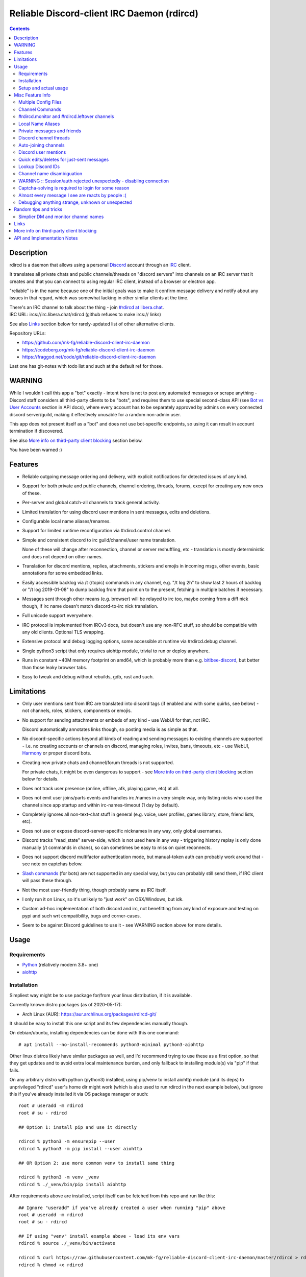 Reliable Discord-client IRC Daemon (rdircd)
===========================================

.. contents::
  :backlinks: none


Description
-----------

rdircd is a daemon that allows using a personal Discord_ account through an IRC_ client.

It translates all private chats and public channels/threads on "discord servers"
into channels on an IRC server that it creates and that you can connect to using
regular IRC client, instead of a browser or electron app.

"reliable" is in the name because one of the initial goals was to make it confirm
message delivery and notify about any issues in that regard, which was somewhat
lacking in other similar clients at the time.

| There's an IRC channel to talk about the thing - join `#rdircd at libera.chat`_.
| IRC URL: ircs://irc.libera.chat/rdircd (github refuses to make ircs:// links)

See also Links_ section below for rarely-updated list of other alternative clients.

Repository URLs:

- https://github.com/mk-fg/reliable-discord-client-irc-daemon
- https://codeberg.org/mk-fg/reliable-discord-client-irc-daemon
- https://fraggod.net/code/git/reliable-discord-client-irc-daemon

Last one has git-notes with todo list and such at the default ref for those.

.. _Discord: http://discord.gg/
.. _IRC: https://en.wikipedia.org/wiki/Internet_Relay_Chat
.. _#rdircd at libera.chat: https://web.libera.chat/?channels=#rdircd


WARNING
-------

While I wouldn't call this app a "bot" exactly - intent here is not to post any
automated messages or scrape anything - Discord staff considers all third-party
clients to be "bots", and requires them to use special second-class API
(see `Bot vs User Accounts`_ section in API docs), where every account has to be
separately approved by admins on every connected discord server/guild, making it
effectively unusable for a random non-admin user.

This app does not present itself as a "bot" and does not use bot-specific endpoints,
so using it can result in account termination if discovered.

See also `More info on third-party client blocking`_ section below.

You have been warned :)

.. _Bot vs User Accounts: https://discord.com/developers/docs/topics/oauth2#bot-vs-user-accounts


Features
--------

- Reliable outgoing message ordering and delivery, with explicit notifications
  for detected issues of any kind.

- Support for both private and public channels, channel ordering, threads,
  forums, except for creating any new ones of these.

- Per-server and global catch-all channels to track general activity.

- Limited translation for using discord user mentions in sent messages,
  edits and deletions.

- Configurable local name aliases/renames.

- Support for limited runtime reconfiguration via #rdircd.control channel.

- Simple and consistent discord to irc guild/channel/user name translation.

  None of these will change after reconnection, channel or server reshuffling,
  etc - translation is mostly deterministic and does not depend on other names.

- Translation for discord mentions, replies, attachments, stickers and emojis
  in incoming msgs, other events, basic annotations for some embedded links.

- Easily accessible backlog via /t (/topic) commands in any channel, e.g. "/t
  log 2h" to show last 2 hours of backlog or "/t log 2019-01-08" to dump backlog
  from that point on to the present, fetching in multiple batches if necessary.

- Messages sent through other means (e.g. browser) will be relayed to irc too,
  maybe coming from a diff nick though, if irc name doesn't match discord-to-irc
  nick translation.

- Full unicode support everywhere.

- IRC protocol is implemented from IRCv3 docs, but doesn't use any non-RFC stuff,
  so should be compatible with any old clients. Optional TLS wrapping.

- Extensive protocol and debug logging options, some accessible at runtime via
  #rdircd.debug channel.

- Single python3 script that only requires aiohttp module, trivial to run or
  deploy anywhere.

- Runs in constant ~40M memory footprint on amd64, which is probably more than
  e.g. bitlbee-discord_, but better than those leaky browser tabs.

- Easy to tweak and debug without rebuilds, gdb, rust and such.

.. _bitlbee-discord: https://github.com/sm00th/bitlbee-discord


Limitations
-----------

- Only user mentions sent from IRC are translated into discord tags
  (if enabled and with some quirks, see below) - not channels, roles, stickers,
  components or emojis.

- No support for sending attachments or embeds of any kind - use WebUI for that, not IRC.

  Discord automatically annotates links though, so posting media is as simple as that.

- No discord-specific actions beyond all kinds of reading and sending messages
  to existing channels are supported - i.e. no creating accounts or channels on discord,
  managing roles, invites, bans, timeouts, etc - use WebUI, Harmony_ or proper discord bots.

- Creating new private chats and channel/forum threads is not supported.

  For private chats, it might be even dangerous to support - see `More info on
  third-party client blocking`_ section below for details.

- Does not track user presence (online, offline, afk, playing game, etc) at all.

- Does not emit user joins/parts events and handles irc /names in a very simple
  way, only listing nicks who used the channel since app startup and within
  irc-names-timeout (1 day by default).

- Completely ignores all non-text-chat stuff in general
  (e.g. voice, user profiles, games library, store, friend lists, etc).

- Does not use or expose discord-server-specific nicknames in any way,
  only global usernames.

- Discord tracks "read_state" server-side, which is not used here in any way -
  triggering history replay is only done manually (/t commands in chans),
  so can sometimes be easy to miss on quiet reconnects.

- Does not support discord multifactor authentication mode, but manual-token
  auth can probably work around that - see note on captchas below.

- `Slash commands`_ (for bots) are not supported in any special way,
  but you can probably still send them, if IRC client will pass these through.

  .. _Slash commands: https://discord.com/developers/docs/interactions/slash-commands

- Not the most user-friendly thing, though probably same as IRC itself.

- I only run it on Linux, so it's unlikely to "just work" on OSX/Windows, but idk.

- Custom ad-hoc implementation of both discord and irc, not benefitting from any
  kind of exposure and testing on pypi and such wrt compatibility, bugs and corner-cases.

- Seem to be against Discord guidelines to use it - see WARNING section above for more details.


Usage
-----

Requirements
````````````

* `Python <http://python.org/>`_ (relatively modern 3.8+ one)
* `aiohttp <https://aiohttp.readthedocs.io/en/stable/>`_

Installation
````````````

Simpliest way might be to use package for/from your linux distribution,
if it is available.

Currently known distro packages (as of 2020-05-17):

- Arch Linux (AUR): https://aur.archlinux.org/packages/rdircd-git/

It should be easy to install this one script and its few dependencies manually though.

On debian/ubuntu, installing dependencies can be done with this one command::

  # apt install --no-install-recommends python3-minimal python3-aiohttp

Other linux distros likely have similar packages as well, and I'd recommend
trying to use these as a first option, so that they get updates and to avoid
extra local maintenance burden, and only fallback to installing module(s) via
"pip" if that fails.

On any arbitrary distro with python (python3) installed, using pip/venv to
install aiohttp module (and its deps) to unprivileged "rdircd" user's home dir
might work (which is also used to run rdircd in the next example below),
but ignore this if you've already installed it via OS package manager or such::

  root # useradd -m rdircd
  root # su - rdircd

  ## Option 1: install pip and use it directly

  rdircd % python3 -m ensurepip --user
  rdircd % python3 -m pip install --user aiohttp

  ## OR Option 2: use more common venv to install same thing

  rdircd % python3 -m venv _venv
  rdircd % ./_venv/bin/pip install aiohttp

After requirements above are installed, script itself can be fetched
from this repo and run like this::

  ## Ignore "useradd" if you've already created a user when running "pip" above
  root # useradd -m rdircd
  root # su - rdircd

  ## If using "venv" install example above - load its env vars
  rdircd % source ./_venv/bin/activate

  rdircd % curl https://raw.githubusercontent.com/mk-fg/reliable-discord-client-irc-daemon/master/rdircd > rdircd
  rdircd % chmod +x rdircd

  rdircd % ./rdircd --help
   ...to test if it runs...

  rdircd % ./rdircd --conf-dump-defaults
   ...for a full list of all supported options with some comments...
  rdircd % nano rdircd.ini
   ...see below for configuration file info/example...

  rdircd % ./rdircd --debug -c rdircd.ini
   ...drop --debug and use init system for a regular daemon...

Setting up daemon/script to run on OS boot is out of scope of this README -
look into doing that via systemd service, init script or something like that.
But make sure it runs as e.g. "rdircd" user created in snippet above, not as root.

Setup and actual usage
``````````````````````

Create configuration file with discord and ircd auth credentials in ~/.rdircd.ini
(see all --conf\* opts wrt these)::

  [irc]
  password = hunter2

  [auth]
  email = discord-reg@email.com
  password = discord-password

Note: IRC password can be omitted, but make sure to firewall that port from
everything in the system then (or maybe do it anyway).

If you set password though, maybe do not use IRC ``password=`` option like above,
and use ``password-hash=`` and ``-H/--conf-pw-scrypt`` to generate it instead.
Either way, make sure to use that password when configuring connection to this
server in the IRC client as well.

Start rdircd daemon: ``./rdircd --debug``

Connect IRC client to "localhost:6667" - default listen/bind host and port.

(see ``./rdircd --conf-dump-defaults`` or corresponding CLI ``-i/--irc-bind`` /
``-s/--irc-tls-pem-file`` options for binding on different host/port and TLS
socket wrapping, for non-localhost connections)

Run ``/list`` to see channels for all joined discord servers/guilds::

  Channel           Users Topic
  -------           ----- -----
  #rdircd.control       1  rdircd: control channel, type "help" for more info
  #rdircd.debug         1  rdircd: debug logging channel, read-only
  #rdircd.monitor       1  rdircd: read-only catch-all channel with messages from everywhere
  #rdircd.leftover      1  rdircd: read-only channel for any discord messages in channels ...
  #rdircd.monitor.jvpp  1  rdircd: read-only catch-all channel for discord [ Server-A ]
  #rdircd.leftover.jvpp 1  rdircd: read-only msgs for non-joined channels of discord [ Server-A ]
  ...
  #me.chat.SomeUser     1  me: private chat - SomeUser
  #me.chat.x2s456gl0t   3  me: private chat - some-other-user, another-user, user3
  #jvpp.announcements   1  Server-A: Please keep this channel unmuted
  #jvpp.info            1  Server-A:
  #jvpp.rules           1  Server-A:
  #jvpp.welcome         1  Server-A: Mute unless you like notification spam
  ...
  #axsd.intro           1  Server-B: Server info and welcomes.
  #axsd.offtopic        1  Server-B: Anything goes. Civility is expected.

Notes on information here:

- Short base64 channel prefix is a persistent id of the discord guild that it belongs to.
- Full guild name (e.g. "Server-A") is used as a prefix for every channel topic.
- "#me." is a prefix of discord @me guild, where all private channels are.
- #rdircd.control and #rdircd.debug are special channels, send "help" there for more info.
- There's #rdircd.monitor catch-all channel and guild-specific ones (see notes below).
- #rdircd.leftover channels are like #rdircd.monitor, but skip msgs from already-joined channels.
- Public IRC channel users are transient and only listed/counted if they sent
  something to a channel, as discord has no concept of "joining" for publics.
- Everything in that /list and everything used to talk through this app are IRC
  channels (with #, that you /join), it doesn't use /q or /msg pretty much anywhere.
- Channels always list at least 1 user, to avoid clients hiding ones with 0.

``/j #axsd.offtopic`` (/join) as you'd do with regular IRC to start shitposting there.
Channels joins/parts in IRC side do not affect discord in any way.

Run ``/t`` (/topic) command to show more info on channel-specific commands,
e.g. ``/t log`` to fetch and replay backlog starting from last event before last
rdircd shutdown, ``/t log list`` to list all activity timestamps that rdircd tracks,
or ``/t log 2h`` to fetch/dump channel log for/from specific time(stamp/span)
(iso8601 or a simple relative format).

Daemon control/config commands are available in #rdircd.control channel,
#rdircd.debug chan can be used to tweak various logging and inspect daemon state
and protocols more closely, send "help" there to list available commands.


Misc Feature Info
-----------------

| Notes on various optional and less obvious features are collected here.
| See "Usage" section for a more general information.

Multiple Config Files
`````````````````````

Multiple ini files can be specified with -c option, overriding each other in sequence.

Last one will be updated wrt [state], token= and similar runtime stuff,
as well as any values set via #rdircd.control channel commands,
so it can be useful to specify persistent config with auth and options,
and separate (initially empty) one for such dynamic state.

| E.g. ``./rdircd -c config.ini -c state.ini`` will do that.
| ``--conf-dump`` can be added to print resulting ini assembled from all these.
| ``--conf-dump-defaults`` flag can be used to list all options and their defaults.
|

Frequent state timestamp updates are done in-place (small fixed-length values),
but checking ctime before writes, so should be safe to edit any of these files
manually anytime anyway.

Channel Commands
````````````````

| In special channels like #rdircd.control and #rdircd.debug: send "h" or "help".
| All discord channels - send "/t" or "/topic".

#rdircd.monitor and #rdircd.leftover channels
`````````````````````````````````````````````

#rdircd.monitor can be used to see activity from all connected servers -
gets all messages, prefixed by the relevant irc channel name.

#rdircd.monitor.guild (where "guild" is a hash or alias, see above)
is a similar catch-all channels for specific discord server/guild.

#rdircd.monitor.me can be useful, for example, to monitor any private chats
and messages for discord account (see also `Auto-joining channels`_ example).

#rdircd.leftover and similar #rdircd.leftover.guild channels are like monitor
channels, but skip messages from any channels that IRC client have JOIN-ed,
i.e. leftover messages in any other discord channels.
Joining monitor-channels does not count for the purposes of leftover-channels.

Configuration file also has [filter] section for an optional list of
channel-names to ignore in monitor/leftover channels, for example::

  [filter]
  game-x.spam
  game-x.bot-commands
  game-x.forum+threads

All keys there, with any value (or no value at all, like in example above)
will make lines like ``#game-x.spam :: ...`` for corresponding chan-names
set there (rfc1459 case-insensitive) be omitted from monitor channels -
e.g. to define a list of spammy ones that you don't care about or don't want
to see even there.
Special "+threads" suffix also ignores all threads of that channel.

"unmonitor" (or "um") command in #rdircd.control can be used to add/remove
such filters on-the-fly anytime.

Messages in monitor-channels are limited to specific length/lines,
to avoid excessive flooding by long and/or multi-line msgs.
"len-monitor" and "len-monitor-lines" parameters under "[irc]" config
section can be used to control these limits,
see ``./rdircd --conf-dump-defaults`` output for their default values.
There are also options to change name format of monitor channels.

Local Name Aliases
``````````````````

(more like "renames" than "aliases", as old names don't continue to work for these)

Can be defined in the config file to replace hash-based discord prefixes or server
channel names with something more readable/memorable or meaningful to you::

  [renames]
  guild.jvpp = game-x
  guild.sn3y = log-bot
  guild.sn3y.chan-fmt = logs/{name}.log
  chan.some-long-and-weird-name = weird
  chan.@710035588048224269 = general-subs

This should:

- Turn e.g. #jvpp.info into #game-x.info - lettersoup guild-id to more
  meaningful prefix. This will apply to all channels in that discord -
  "guild" renames.

- Change format for channel names of "sn3y" discord from something like
  #sn3y.debug to #logs/debug.log - changing of channel name format.

  Format template uses `python str.format syntax`_ with "name" (channel name)
  and "prefix" (guild prefix - will be "log-bot" in this example) values.
  Default format is ``{prefix}.{name}``.

  This format option does not affect monitor/leftover channel name(s)
  (e.g. #rdircd.monitor.log-bot or #rdircd.leftover.game-x) -
  see "chan-monitor-guild" and "chan-leftover-guild" options under
  [irc] section for changing that.

  .. _python str.format syntax: https://docs.python.org/3/library/string.html#format-string-syntax

- Rename that long channel to have a shorter name (retaining guild prefix) -
  "chan" renames.

  Note that this affects all guilds where such channel name exists, and source name
  should be in irc format, same as in /list, and is rfc1459-casemapped (same as on irc).

- Rename channel with id=710035588048224269 to "memes" (retaining guild prefix) -
  "chan" renames using \@channel-id spec.

  That long discord channel identifier (also called "snowflake") can be found by
  typing "/t info" topic-command in corresponding irc channel, and can be used to
  refer to that specific channel, i.e. renaming this one #general on this one
  discord server instead of renaming all #general channels everywhere.

  This is especially useful when two channels have same exact name within same
  discord, and normally will be assigned .1, .2 and such non-descriptive suffixes.

Currently only listed types of renaming are implemented, for discord prefixes
and channels, but there are also options under [irc] section to set names for
system/monitor/leftover and private-chat channels - "chan-sys", "chan-private",
"chan-monitor" and such (see ``./rdircd --conf-dump-defaults`` output).

Set ``chan-monitor-guild = {prefix}`` there for example, to have #game-x channel be
catch-all for all messages in that discord, without default long #rdircd.monitor.\* prefix.

Private messages and friends
````````````````````````````

Discord private messages create and get posted to channels in "me" server/guild,
same as they do in discord webui, and can be interacted with in the same way as
any other guild/channels (list, join/part, send/recv msgs, etc).

Join #rdircd.monitor.me (or #rdircd.monitor, see above) to get all new
msgs/chats there, as well as relationship change notifications (friend
requests/adds/removes) as notices.

Accepting friend requests and adding/removing these can be done via regular
discord webui and is not implemented in this client in any special way.

See also `Auto-joining channels`_ section below for an easy way to pop-up
new private chats in the IRC client via invites.

Discord channel threads
```````````````````````

"Threads" is a relatively recent Discord feature, allowing transient ad-hoc
sub-channels to be created by any user anytime, which are auto-removed ("archived")
after a relatively-short inactivity timeout (like a day).

All non-archived threads should be shown in the channel list as a regular IRC
channels, with names like #gg.general.=vot5.lets·discuss·stuff, extending parent
chan name with thread id tag ("=vot5" in this example) and a possibly-truncated
thread name (see thread-chan-name-len config option).

There are several options to see and interact with threads from the parent channel
(under [discord] section, see --conf-dump-defaults output), but even with all
these disabled, a simple notice get sent to the channel when threads are started.

There's no support for creating new threads from IRC, unarchiving old ones or
otherwise managing these, and joining thread channel in IRC doesn't "join thread"
in Discord UI (pins it under channel name), but posting anything there should do
that automatically.

Auto-joining channels
`````````````````````

"chan-auto-join-re" setting in "[irc]" section allows to specify regexp to match
channel name (without # prefix) to auto-join when any messages appear in them.

For example, to auto-join any #me.\* channels (direct messages), following
regular expression value (`python "re" syntax`_) can be used::

  [irc]
  chan-auto-join-re = ^me\.

| Or to have irc client auto-join all channels, use ``chan-auto-join-re = .``
| Empty value for this option (default) will match nothing.

This can be used as an alternative to tracking new stuff via
#rdircd.monitor/leftover channels.

This regexp can be tweaked at runtime using "set" command in #rdircd.control
channel, same as any other values, to e.g. temporary enable/disable this feature
for specific discords or channels.

Discord user mentions
`````````````````````

| These are ``@username`` tags, designed to alert someone to direct-ish message.
| rdircd translates whatever matches ``msg-mention-re`` regexp conf-option into them.

Default value for it should look like this::

  [discord]
  msg-mention-re = (?:^|\s)(@)(?P<nick>[^\s,;@+]+)

Which would match any word-like space- or punctuation-separated ``@nick``
mention in sent lines.

Regexp (`python "re" syntax`_) must have named "nick" group with
nick/username lookup string, which will be replaced by discord mention tag,
and all other capturing groups (i.e. ones without ``?:``) will be stripped
(like ``@`` in above regexp).

Default regexp above should still allow to send e.g. ``\@something`` to appear
non-highlighted in webapp (and without ``\`` due to markdown), as it won't be
matched by ``(?:^|\s)`` part due to that backslash prefix.

As another example, to have classic irc-style highlights at the start of the
line, regexp like this one can be used::

  msg-mention-re = ^(?P<nick>[^\s,;@+]+)(:)

And should translate e.g. ``mk-fg: some msg`` into ``@mk-fg some msg``
(with @-part being mention-tag).

To ID specific discord user, "nick" group will be used in following ways:

- Case-insensitive match against all recent guild-related irc names
  (message authors, reactions, private channel users, etc).

- Lookup unique name completion by prefix, same as in webui after @.

- If no cached or unique match found - error notice will be issued
  and message not sent.

Such strict behavior is designed to avoid any unintentional mis-translations,
and highlighting wrong person should generally only be possible via misspelling.

Related ``msg-mention-re-ignore`` option (regexp to match against full capture
of pattern above) can also be used to skip some non-mention things from being
treated as such, that'd otherwise be picked-up by first regexp, stripping
capturing groups from them too, which can be used to e.g. undo escaping.

Set ``msg-mention-re`` to an empty value to disable all this translation entirely.

Note that discord user lists can be quite massive (10K+ users), are not split
by channel, and are not intended to be pre-fetched by the client, only queried
for completions or visible parts, which doesn't map well to irc, hence all this magic.

.. _python "re" syntax: https://docs.python.org/3/library/re.html#regular-expression-syntax

Quick edits/deletes for just-sent messages
``````````````````````````````````````````

Similar to `Discord user mentions`_ above, there's a special regexp-option that
matches commands to be interpreted as edit or removal of last message sent to
this channel.

Default regexps look something like this (check ``--conf-dump-defaults`` jic)::

  [discord]
  msg-edit-re = ^\s*s(?P<sep>[/|:])(?P<aaa>.*)(?P=sep)(?P<bbb>.*)(?P=sep)\s*$
  msg-del-re = ^\s*//del\s*$

They match sed/perl/irc-like follow-up amendment lines like ``s/spam/ham/``, and
``//del`` line, which will never be sent to discord, only used as internal commands.

(``s|/some/path|/other/path|`` and
``s:cat /dev/input/mouse0 | hexdump:hexdump </dev/input/mouse0:``
syntaxes are also allowed by default edit-regexp, just like with sed_, for
easier handling of common stuff like paths, which can have these chars in them)

Both commands matched by these operate on last message sent by rdircd to the
same discord channel, with ``//del`` simply removing that last message, and edit
running `python re.sub()`_ (`PCRE-like`_) regexp-replacement function on it.

"msg-edit-re" regexp option value matching sed-like command must have named
"aaa" and "bbb" groups in it, which will be used as pattern and replacement
args to re.sub(), respectively.

If edit doesn't seem to alter last-sent message in any way, it gets discarded,
and also generates IRC notice response, to signal that replacement didn't work.

Successful edit/deletion should also be signaled as usual by discord,
with "[edit]" or such prefix (configurable under "[irc]" section).

Any older-than-last messages can be edited through Discord WebUI - this client
only tracks last one for easy quick follow-up oops-fixes, nothing more than that.

.. _sed: https://en.wikipedia.org/wiki/Sed
.. _python re.sub(): https://docs.python.org/3/library/re.html#re.sub
.. _PCRE-like: https://en.wikipedia.org/wiki/Perl_Compatible_Regular_Expressions

Lookup Discord IDs
``````````````````

Mostly useful for debugging - /who command can resolve specified ID
(e.g. channel_id from protocol logs) to a channel/user/guild info:

- ``/who #123456`` - find/describe channel with id=123456.
- ``/who @123456`` - user id lookup.
- ``/who %123456`` - guild id info.

All these ID values are unique for discord within their type.

Channel name disambiguation
```````````````````````````

Discord name translation is "mostly" deterministic due to one exception -
channels with exactly same name within same server/guild, which discord allows.

Only when there is a conflict, these are suffixed by .1, .2, etc in alpha-sort
order of their (constant) IDs, so same combination of channels will retain same
suffixes, regardless of any ordering quirks.

Renaming conflicting channels will rename IRC chans to unsuffixed ones as well.

Note that when channels are renamed (incl. during such conflicts),
IRC notice lines about it are always issued in both affected channels
and any relevant monitor/leftover channels.

WARNING :: Session/auth rejected unexpectedly - disabling connection
````````````````````````````````````````````````````````````````````

This should happen by default when discord gateway responds with op=9
"invalid session" event to an authentication attempt,
not reconnecting after that, as presumably it'd fail in the same way anyway.

This would normally mean that authentication with the discord server has failed,
but on (quite frequent) discord service disruptions, gateway also returns that
opcode for all logins after some timeout, presumably using it as a fallback
when failing to access auth backends.

This can get annoying fast, as one'd have to manually force reconnection when
discord itself is in limbo.

If auth data is supposed to be correct, can be fixed by setting
``ws-reconnect-on-auth-fail = yes`` option in ``[discord]`` ini section,
which will force client to keep reconnecting regardless.

Captcha-solving is required to login for some reason
````````````````````````````````````````````````````

Don't know why or when it happens, but was reported by some users in this and
other similar discord clients - see `issue-1`_ here and links in there.

Fix is same as with bitlbee-discord_ - login via browser, maybe from the same
IP Address, and put auth token extracted from this browser into configuration
ini file's [auth] section, e.g.::

  [auth]
  token = ...

See "Usage" in README of bitlbee-discord_ (scroll down on that link) for how to
extract this token from various browsers.

Note that you can use multiple configuration files (see -c/--conf option) to specify
this token via separate file, generated in whatever fashion, in addition to main one.

Extra ``token-manual = yes`` option can be added in that section to never
try to request, update or refresh this token automatically in any way.
Dunno if this option is needed, or if such captcha-login is only required once,
and later automatic token requests/updates might work (maybe leave note on
`issue-1`_ if you'll test it one way or the other).

Never encountered this problem myself so far.

.. _issue-1: https://github.com/mk-fg/reliable-discord-client-irc-daemon/issues/1

Almost every message I see are reacts by people :(
``````````````````````````````````````````````````

Run ``rdircd --conf-dump-defaults``, and you should see an option for this in there::

  [irc]
  ...
  ; disable-reactions: disables all "--- reacts" messages
  disable-reactions = no

Flip that to "yes" in config to disable all those, or alternatively they can be
blocked in a more fine-grained way in the IRC client.

There's a bunch of other similar tweaks that can be useful in there too.

Debugging anything strange, unknown or unexpected
`````````````````````````````````````````````````

Most likely source of that should be missing handling for some new/uncommon
discord events, or maybe a bug in the code somewhere - either can be reported as
a github issue.

To get more information on the issue (so that report won't be unhelpful "don't work"),
following things can be monitored and/or enabled:

- Standard error stream (stderr) of the script when problem occurs and whether
  it crashes (unlikely).

  If rdircd is run as a systemd service, e.g. ``journalctl -au rdircd`` should
  normally capture its output, but there are other ways to enable logs listed just below.

  rdircd shouldn't normally ever crash, as it handles any errors within its own
  loop and just reconnects or whatever, but obviously bugs happen - there gotta
  be some python traceback printed to stderr on these.

- Find a way to reproduce the issue.

  When something weird happens, it's most useful to check whether it can be
  traced to some specific discord and event there (e.g. some new feature being used),
  or something specific you did at the time, and check whether same thing
  happens again on repeating that.

  That's very useful to know, as then problem can be reproduced with any kind of
  extra logging and debugging aids enabled until it's perfectly clear what's
  going on there, or maybe how to avoid it, if fixing is not an option atm.

- Join #rdircd.debug channel - any warnings/errors should be logged there.

  Send "help" (or "h") msg to it to see a bunch of extra controls over it.

  Sending "level debug" (or "d") there for example will enable verbose debug
  logging to that channel (can be disabled again via "level warning"/"w"),
  but it might be easier to use log files for that - see below.

- Enable debug and protocol logs to files.

  In any loaded rdircd ini file(s), add [debug] section with options like these::

    [debug]
    log-file = /var/log/rdircd/debug.log
    proto-log-shared = no
    proto-log-file = /var/log/rdircd/proto.log

  ``/var/log/rdircd`` dir in this example should be created and accessible only
  to running rdircd and ideally nothing else, e.g. creating it as:
  ``install -m700 -o rdircd -d /var/log/rdircd``

  Such opts should enable those auto-rotating log files, which will have a lot
  of very information about everything happening with the daemon at any time.

  Both of these can also be enabled/controlled and/or queried at runtime from
  #rdircd.debug chan.

  ``proto-log-shared`` option (defaults to "yes") and be used to send
  discord/irc protocol logging to same log-file or #rdircd.debug channel,
  but it might be easier to have two separate logs, as in example above.

  Log file size and rotation count can be set via ``log-file-size``,
  ``log-file-count``, ``proto-log-file-size``, ``proto-log-file-count``
  options - run ``rdircd --conf-dump-defaults`` to see all those and their
  default values.

  Note that these files will contain all sorts of sensitive information - from
  auth data to all chats and contacts - so should probably not be posted or
  shared freely on the internet in-full or as-is, but can definitely help to
  identify/fix any problems.

- Running ``/version`` IRC-command should at least print something like
  ``host 351 mk-fg 22.05.1 rdircd rdircd discord-to-irc bridge`` on the first line,
  which is definitely useful to report, if it's not the latest one in this git repo.

Generally if an issue is easy to reproduce (e.g. "I send message X anywhere and
get this error"), it can be reported without digging much deeper for more info,
as presumably anyone debugging it should be able to do that as well, but maybe
info above can still be helpful to identify any of the more non-obvious problems,
or maybe give an idea where to look at for fixing or working around these.


Random tips and tricks
----------------------

Some cool configurations mentioned in #rdircd on IRC and such.

Simplier DM and monitor channel names
`````````````````````````````````````

Normally rdircd uses these long strange "#rdircd.monitor" channel name
templates, as well as unnecessary "#me.chat."  prefixes, instead of this::

  #DMs
  #@some-friend
  #@some-friend+other-friend+more-ppl
  #rdircd
  #rdircd.control
  #rdircd.debug
  #minecraft
  #minecraft.general
  #minecraft.modding

Use these lines in any loaded ini config file to make it work like that::

  [irc]
  chan-monitor = rdircd
  chan-monitor-guild = {prefix}
  chan-private = {names}

  [renames]
  guild.me = DMs
  guild.me.chan-fmt = @{name}

What these options do, in the same order: rename "#rdircd.monitor" to "#rdircd",
set names for all discord-specific monitor channels to just "{prefix}"
(e.g. "#dm" or "#minecraft"), set private-chat channels to use people's name(s)
without "chat." prefix, rename default "me" guild (private chats) to "DMs",
use simplier @ + name format for any channels there.

Defaults are that way to try to be more explicit and descriptive,
but once you know what all these channels are for, can easily rename
them to something shorter/nicer and more convenient for yourself.


Links
-----

Other third-party Discord clients that I'm aware of atm (2022-08-16),
in no particular order.

IRC-translation clients (like this one):

- bitlbee_ + bitlbee-discord_ - similar IRC interface
- bitlbee_ + libpurple (from Pidgin_) - diff discord implementation from above
- ircdiscord_ - Go client proxy, based on same lib as gtkcord_ and 6cord_

Graphical UI (GUI) clients:

- Pidgin_ - popular cross-platform client, its libpurple can be used from bitlbee_ as well
- gtkcord_ - liteweight Go/GTK3 client, also works on linuxy phones (like PinePhone_)
- Ripcord_ - cross-platform proprietary shareware client, also supports slack

Terminal UI (TUI, ncurses) clients:

- discordo_ - relatively new but popular client written in Go.
- Cordless_ - fairly mature Go TUI client, abandoned after discord blocking dev's acc
- 6cord_ - Go client, seem to be deprecated atm in favor of gtkcord_
- Terminal-Discord_ - minimal JS/node terminal client
- `Discord Terminal`_ - customizable JS/node client with IRC layout and Windows OS support
- Discurses_ - python urwid/curses client
- Discline_ - another python client with typical IRC looks, seem to be broken atm

Web UI (in-browser) clients:

- BetterDiscord_ - alternative in-browser web interface/client (see also BandagedBD_ fork)
- Powercord_ - privacy and client extension oriented mod/framework
- Glasscord_ - discord client tweak for transparency and nicer looks
- EnhancedDiscord_ (`joe27g/EnhancedDiscord`_) - JS plugin framework for extra client functionality
- ... many-many more of these around, though note that browser client mods are explicitly against ToS, not just guidelines.

Command-line clients:

- Harmony_ - tool for discord account manipulation - e.g. create, change settings, accept invites, etc

Not an exhaustive list by any means.

.. _bitlbee: https://www.bitlbee.org/
.. _Pidgin: https://pidgin.im/
.. _ircdiscord: https://github.com/tadeokondrak/ircdiscord/
.. _gtkcord: https://github.com/diamondburned/gtkcord3/
.. _PinePhone: https://www.pine64.org/pinephone/
.. _Ripcord: https://cancel.fm/ripcord/
.. _BandagedBD: https://github.com/rauenzi/BetterDiscordApp
.. _BetterDiscord: https://betterdiscord.net/
.. _Powercord: https://powercord.dev/
.. _Glasscord: https://github.com/AryToNeX/Glasscord
.. _EnhancedDiscord: https://enhanceddiscord.com/
.. _joe27g/EnhancedDiscord: https://github.com/joe27g/EnhancedDiscord
.. _6cord: https://gitlab.com/diamondburned/6cord/
.. _discordo: https://github.com/ayntgl/discordo
.. _Cordless: https://github.com/Bios-Marcel/cordless
.. _Terminal-Discord: https://github.com/xynxynxyn/terminal-discord
.. _Discord Terminal: https://github.com/cloudrex/discord-term
.. _Discurses: https://github.com/topisani/Discurses
.. _Discline: https://github.com/MitchWeaver/Discline
.. _Harmony: https://github.com/nickolas360/harmony


More info on third-party client blocking
----------------------------------------

As mentioned in the "WARNING" section above, `Bot vs User Accounts`_ section in
API docs seem to prohibit people using third-party clients,
same as `Discord Community Guidelines`_.

.. _Discord Community Guidelines: https://discord.com/guidelines

I did ask discord staff for clarification on the matter,
and got this response around Nov 2020:

    Is third-party discord client that uses same API as webapp, that does not
    have any kind of meaningful automation beyond what official discord app has,
    will be considered a "self-bot" or "user-bot"?

    I.e. are absolutely all third-party clients not using Bot API in violation
    of discord ToS, period?

    Or does that "self-bot" or "user-bot" language applies only to a specific
    sub-class of clients that are intended to automate client/user behavior,
    beyond just allowing a person to connect and chat on discord normally?

  Discord does not allow any form of third party client, and using a client like
  this can result in your account being disabled.  Our API documentation
  explicitly states that a bot account is required to use our API: "Automating
  normal user accounts (generally called "self-bots") outside of the OAuth2/bot
  API is forbidden, and can result in an account termination if found."

Another thing you might want to keep in mind, is that apparently it's also
considered to be responsibility of discord admins to enforce its Terms of
Service, or - presumably - be at risk of whole guild/community being shut down.

Got clarification on this issue in the same email (Nov 2020):

    Are discord server admins under obligation to not just follow discord Terms
    of Service themselves (obviously), but also enforce them within the server
    to the best of their knowledge?

    I.e. if discord server admin knows that some user is in violation of the
    ToS, are they considered to be under obligation to either report them to
    discord staff or take action to remove (ban) them from the server?

    Should failing to do so (i.e. not taking action on known ToS violation)
    result in discord server (and maybe admins' account) termination or some
    similar punitive action, according to current discord ToS or internal policies?

  Server owners and admin are responsible for moderating their servers in
  accordance with our Terms of Service and Community Guidelines.
  If content that violates our Terms or Guidelines is posted in your server,
  it is your responsibility to moderate it appropriately.

So unless something changes or I misread discord staff position,
using this client can get your discord account terminated,
and discord admins seem to have responsibility to ban/report its usage,
if they are aware of it.

Few other datapoints and anecdotes on the subject:

- Don't think Discord's "Terms of Service" document explicitly covers
  third-party client usage, but "Discord Community Guidelines" kinda does,
  if you consider this client to be "self-bot" or "user-bot" at least.

  Only thing that matters in practice is likely the actual staff and specific
  server admins' position and actions on this matter, as of course it's a
  private platform/communities and everything is up to their discretion.

- Unrelated to this client, one person received following warning (2020-01-30)
  after being reported (by another user) for mentioning that they're using
  BetterDiscord_ (which is/was mostly just a custom css theme at the time, afaik):

  .. image:: discord-tos-violation-warning.jpg

- In September 2021 there was a bunch of issues with people using different
  third-party clients being asked to reset their passwords daily due to
  "suspicious activity", raised here in `issue-18`_ (check out other links there too),
  which seem to have gone away within a week.

  At least one person in that issue thread also reported being asked for phone
  account verification for roughly same reason about a week after that, so maybe
  "suspicious activity" triggering for 3p clients haven't really gone away.

- Cordless_ client developer's acc apparently got blocked for ToS violation when
  initiating private chats. This client doesn't have such functionality, but
  maybe one should be more careful with private chats anyway, as that seem to be
  a major spam vector, so is more likely to be heavily-monitored, I think.

- In the #rdircd IRC channel, a person mentioned that their discord account got
  some anti-spam mechanism enabled on it, disallowing to log-in without
  providing a phone number and SMS challenge (and services like Google Voice
  don't work there), immediately after they've initiated private chat with
  someone in Ripcord_ client.

  "I contacted support at the time and they just responded that they can't
  undo the phone number requirement once it has been engaged"

  It also seems like Ripcord currently might be trying to mimic official client
  way more closely than rdircd script here does (where latter even sends
  "client"/"User-Agent" fields as "rdircd" and appears that way under Devices in
  User Settings webui), and such similarity might look like Terms of Service
  violation to Discord (modifying official client), instead of Community
  Guidelines violation (third-party client), but obviously it's just a guess
  on my part as to whether it matters.

There are also `some HN comments clarifying Discord staff position in a thread here`_,
though none of the above should probably be taken as definitive,
since third-party and even support staff's responses can be wrong/misleading or outdated,
and such treatment can likely change anytime and in any direction,
without explicit indication.

.. _issue-18: https://github.com/mk-fg/reliable-discord-client-irc-daemon/issues/18
.. _some HN comments clarifying Discord staff position in a thread here: https://news.ycombinator.com/item?id=25214777


API and Implementation Notes
----------------------------

Note: only using this API here, only going by public info, can be wrong,
and would appreciate any updates/suggestions/corrections via open issues.

Last updated: 2021-07-27

- Discord API docs don't seem to cover "full-featured client" use-case,
  because such use of its API is explicitly not supported, against their
  Terms of Service, and presumably has repercussions if discovered.

  See WARNING section above for more details.

- Discord API protocol changes between version, which are documented on
  `Change Log page of the API docs`_.

  Code has API number hardcoded as DiscordSession.api_ver, which has to be
  bumped there manually after updating it to handle new features as necessary.

  .. _Change Log page of the API docs: https://discord.com/developers/docs/change-log

- Auth uses undocumented /api/auth/login endpoint for getting "token" value for
  email/password, which is not OAuth2 token and is usable for all other endpoints
  (e.g. POST URLs, Gateway, etc) without any prefix in HTTP Authorization header.

  Found it being used in other clients, and dunno if there's any other way to
  authorize non-bot on e.g. Gateway websocket - only documented auth is OAuth2,
  and it doesn't seem to allow that.

  Being apparently undocumented and available since the beginning,
  guess it might be heavily deprecated by now and go away at any point in the future.

- Sent message delivery confirmation is done by matching unique "nonce" value in
  MESSAGE_CREATE event from gateway websocket with one sent out to REST API.

  All messages are sent out in strict sequence (via one queue), with synchronous
  waiting on confirmation, aborting whole queue if first one fails to be delivered,
  with notices for each failed/discarded msg.

  This is done to ensure that all messages either arrive in the same strict
  order they've been sent or not posted at all.

- Fetching list of users for discord channel or even guild does not seem to be
  well-supported or intended by the API design.

  There are multiple opcodes that allow doing that in a limited way, none of
  which work well for large discords (e.g. 10k+ users).

  request_guild_members (8) doesn't return any results, request_sync (12)
  doesn't work, request_sync_chan (14) can be used to request small slice of the
  list, but only one at a time (disconnects on concurrent requests).

  Latter is intended to only keep part of userlist that is visible synced in the client,
  doesn't support proper paging through whole thing,
  and only gets updates for last-requested part with indexes in it -
  basically "I'm in this guild/channel, what should I see?" request from the client.

- Some events on gateway websocket are undocumented, maybe due to lag of docs
  behind implementation, or due to them not being deemed that useful to bots, idk.

- Discord allows channels (and probably users) to have exactly same name, which is not
  a big deal for users (due to one-way translation), but have to be disambiguated for channels.

- Gateway websocket `can use zlib compression`_, which makes inspecting protocol in
  browser devtools a bit inconvenient. `gw-ws-har-decode.py <gw-ws-har-decode.py>`_
  helper script in this repo can be used to decompress/decode websocket messages saved
  from chromium-engine browser devtools (pass -h/--help option for info on how to do it).

  .. _can use zlib compression: https://discord.com/developers/docs/topics/gateway#encoding-and-compression

- Adding support for initiating private chats might be a bad idea, as Cordless_
  dev apparently got banned for that, as these seem to be main spam vector,
  so more monitoring and anomaly detection is likely done there, leading to
  higher risk for users.
